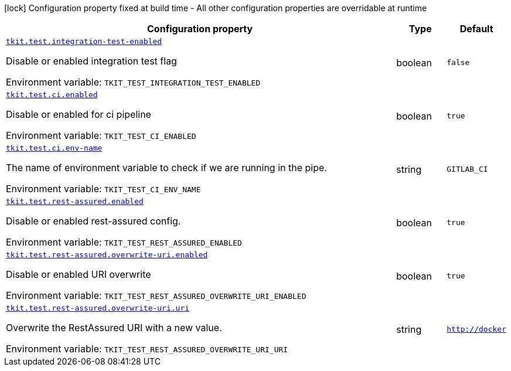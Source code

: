 [.configuration-legend]
icon:lock[title=Fixed at build time] Configuration property fixed at build time - All other configuration properties are overridable at runtime
[.configuration-reference.searchable, cols="80,.^10,.^10"]
|===

h|[.header-title]##Configuration property##
h|Type
h|Default

a| [[tkit-quarkus-test_tkit-test-integration-test-enabled]] [.property-path]##link:#tkit-quarkus-test_tkit-test-integration-test-enabled[`tkit.test.integration-test-enabled`]##

[.description]
--
Disable or enabled integration test flag


ifdef::add-copy-button-to-env-var[]
Environment variable: env_var_with_copy_button:+++TKIT_TEST_INTEGRATION_TEST_ENABLED+++[]
endif::add-copy-button-to-env-var[]
ifndef::add-copy-button-to-env-var[]
Environment variable: `+++TKIT_TEST_INTEGRATION_TEST_ENABLED+++`
endif::add-copy-button-to-env-var[]
--
|boolean
|`false`

a| [[tkit-quarkus-test_tkit-test-ci-enabled]] [.property-path]##link:#tkit-quarkus-test_tkit-test-ci-enabled[`tkit.test.ci.enabled`]##

[.description]
--
Disable or enabled for ci pipeline


ifdef::add-copy-button-to-env-var[]
Environment variable: env_var_with_copy_button:+++TKIT_TEST_CI_ENABLED+++[]
endif::add-copy-button-to-env-var[]
ifndef::add-copy-button-to-env-var[]
Environment variable: `+++TKIT_TEST_CI_ENABLED+++`
endif::add-copy-button-to-env-var[]
--
|boolean
|`true`

a| [[tkit-quarkus-test_tkit-test-ci-env-name]] [.property-path]##link:#tkit-quarkus-test_tkit-test-ci-env-name[`tkit.test.ci.env-name`]##

[.description]
--
The name of environment variable to check if we are running in the pipe.


ifdef::add-copy-button-to-env-var[]
Environment variable: env_var_with_copy_button:+++TKIT_TEST_CI_ENV_NAME+++[]
endif::add-copy-button-to-env-var[]
ifndef::add-copy-button-to-env-var[]
Environment variable: `+++TKIT_TEST_CI_ENV_NAME+++`
endif::add-copy-button-to-env-var[]
--
|string
|`GITLAB_CI`

a| [[tkit-quarkus-test_tkit-test-rest-assured-enabled]] [.property-path]##link:#tkit-quarkus-test_tkit-test-rest-assured-enabled[`tkit.test.rest-assured.enabled`]##

[.description]
--
Disable or enabled rest-assured config.


ifdef::add-copy-button-to-env-var[]
Environment variable: env_var_with_copy_button:+++TKIT_TEST_REST_ASSURED_ENABLED+++[]
endif::add-copy-button-to-env-var[]
ifndef::add-copy-button-to-env-var[]
Environment variable: `+++TKIT_TEST_REST_ASSURED_ENABLED+++`
endif::add-copy-button-to-env-var[]
--
|boolean
|`true`

a| [[tkit-quarkus-test_tkit-test-rest-assured-overwrite-uri-enabled]] [.property-path]##link:#tkit-quarkus-test_tkit-test-rest-assured-overwrite-uri-enabled[`tkit.test.rest-assured.overwrite-uri.enabled`]##

[.description]
--
Disable or enabled URI overwrite


ifdef::add-copy-button-to-env-var[]
Environment variable: env_var_with_copy_button:+++TKIT_TEST_REST_ASSURED_OVERWRITE_URI_ENABLED+++[]
endif::add-copy-button-to-env-var[]
ifndef::add-copy-button-to-env-var[]
Environment variable: `+++TKIT_TEST_REST_ASSURED_OVERWRITE_URI_ENABLED+++`
endif::add-copy-button-to-env-var[]
--
|boolean
|`true`

a| [[tkit-quarkus-test_tkit-test-rest-assured-overwrite-uri-uri]] [.property-path]##link:#tkit-quarkus-test_tkit-test-rest-assured-overwrite-uri-uri[`tkit.test.rest-assured.overwrite-uri.uri`]##

[.description]
--
Overwrite the RestAssured URI with a new value.


ifdef::add-copy-button-to-env-var[]
Environment variable: env_var_with_copy_button:+++TKIT_TEST_REST_ASSURED_OVERWRITE_URI_URI+++[]
endif::add-copy-button-to-env-var[]
ifndef::add-copy-button-to-env-var[]
Environment variable: `+++TKIT_TEST_REST_ASSURED_OVERWRITE_URI_URI+++`
endif::add-copy-button-to-env-var[]
--
|string
|`http://docker`

|===

